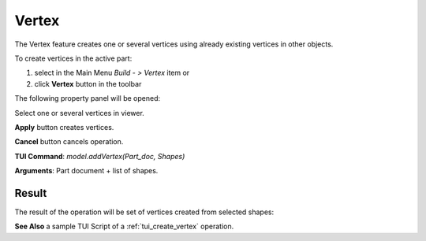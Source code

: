 
Vertex
======

The Vertex feature creates one or several vertices using already existing vertices in other objects.

To create vertices in the active part:

#. select in the Main Menu *Build - > Vertex* item  or
#. click **Vertex** button in the toolbar

.. image:: images/feature_vertex.png
  :align: center

.. centered::
  **Vertex** button

The following property panel will be opened:

.. image:: images/Vertex.png
  :align: center

.. centered::
  Create vertices

Select one or several vertices in viewer.

**Apply** button creates vertices.

**Cancel** button cancels operation. 

**TUI Command**:  *model.addVertex(Part_doc, Shapes)*

**Arguments**:   Part document + list of shapes.

Result
""""""

The result of the operation will be set of vertices created from selected shapes:

.. image:: images/CreateVertex.png
  :align: center

.. centered::
  Result of the operation.

**See Also** a sample TUI Script of a :ref:`tui_create_vertex` operation.
